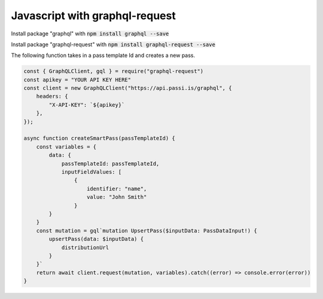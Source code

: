 Javascript with graphql-request
=====================================

Install package "graphql" with :code:`npm install graphql --save`

Install package "graphql-request" with :code:`npm install graphql-request --save`

The following function takes in a pass template Id and creates a new pass.

.. code-block:: javascript

    const { GraphQLClient, gql } = require("graphql-request")
    const apikey = "YOUR API KEY HERE"
    const client = new GraphQLClient("https://api.passi.is/graphql", {
        headers: {
            "X-API-KEY": `${apikey}`
        },
    });

    async function createSmartPass(passTemplateId) {
        const variables = {
            data: {
                passTemplateId: passTemplateId,
                inputFieldValues: [
                    {
                        identifier: "name",
                        value: "John Smith"
                    }
            }
        }
        const mutation = gql`mutation UpsertPass($inputData: PassDataInput!) {
            upsertPass(data: $inputData) {
                distributionUrl
            }
        }`
        return await client.request(mutation, variables).catch((error) => console.error(error))
    }